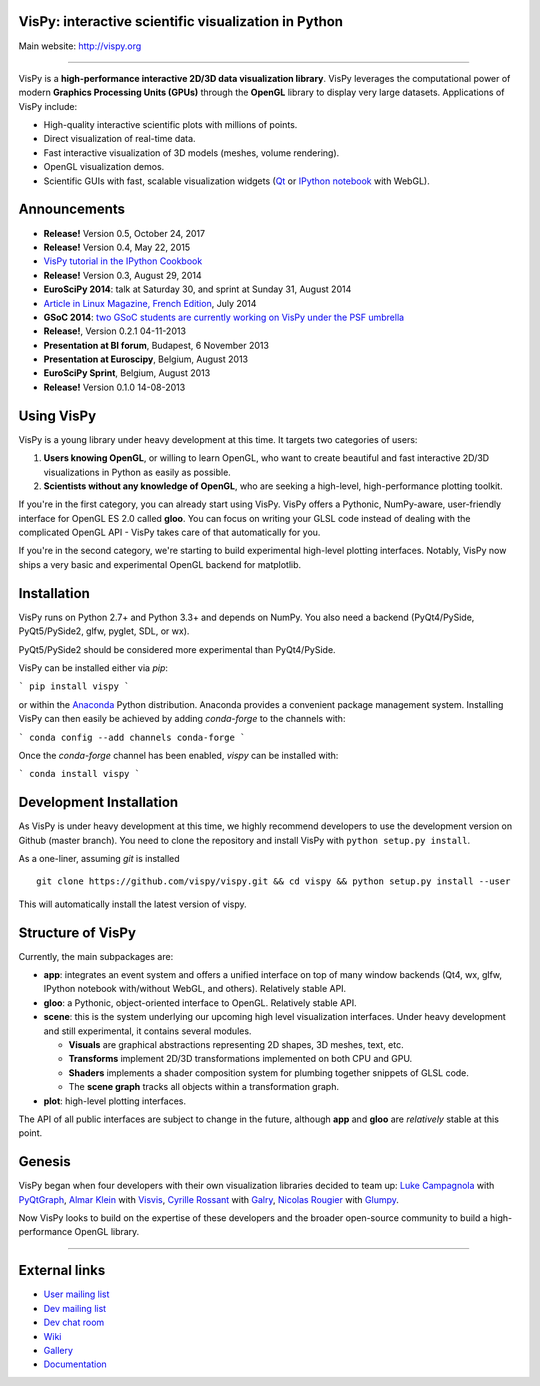 VisPy: interactive scientific visualization in Python
-----------------------------------------------------

Main website: http://vispy.org

|Build Status| |Appveyor Status| |Coverage Status| |Zenodo Link|

----

VisPy is a **high-performance interactive 2D/3D data visualization
library**. VisPy leverages the computational power of modern **Graphics
Processing Units (GPUs)** through the **OpenGL** library to display very
large datasets. Applications of VisPy include:

-  High-quality interactive scientific plots with millions of points.
-  Direct visualization of real-time data.
-  Fast interactive visualization of 3D models (meshes, volume
   rendering).
-  OpenGL visualization demos.
-  Scientific GUIs with fast, scalable visualization widgets (`Qt <http://www.qt.io>`__ or
   `IPython notebook <http://ipython.org/notebook.html>`__ with WebGL).


Announcements
-------------

- **Release!** Version 0.5, October 24, 2017
- **Release!** Version 0.4, May 22, 2015
- `VisPy tutorial in the IPython Cookbook <http://ipython-books.github.io/featured-06/>`__
- **Release!** Version 0.3, August 29, 2014
- **EuroSciPy 2014**: talk at Saturday 30, and sprint at Sunday 31, August 2014
- `Article in Linux Magazine, French Edition <https://github.com/vispy/linuxmag-article>`__, July 2014
- **GSoC 2014**: `two GSoC students are currently working on VisPy under the PSF umbrella <https://github.com/vispy/vispy/wiki/Project.%20GSoC-2014>`__
- **Release!**, Version 0.2.1 04-11-2013
- **Presentation at BI forum**, Budapest, 6 November 2013
- **Presentation at Euroscipy**, Belgium, August 2013
- **EuroSciPy Sprint**, Belgium, August 2013
- **Release!** Version 0.1.0 14-08-2013


Using VisPy
-----------

VisPy is a young library under heavy development at this time. It
targets two categories of users:

1. **Users knowing OpenGL**, or willing to learn OpenGL, who want to
   create beautiful and fast interactive 2D/3D visualizations in Python
   as easily as possible.
2. **Scientists without any knowledge of OpenGL**, who are seeking a
   high-level, high-performance plotting toolkit.

If you're in the first category, you can already start using VisPy.
VisPy offers a Pythonic, NumPy-aware, user-friendly interface for OpenGL
ES 2.0 called **gloo**. You can focus on writing your GLSL code instead
of dealing with the complicated OpenGL API - VisPy takes care of that
automatically for you.

If you're in the second category, we're starting to build experimental
high-level plotting interfaces. Notably, VisPy now ships a very basic
and experimental OpenGL backend for matplotlib.


Installation
------------

VisPy runs on Python 2.7+ and Python 3.3+ and depends on NumPy. You also
need a backend (PyQt4/PySide, PyQt5/PySide2, glfw, pyglet, SDL, or wx).

PyQt5/PySide2 should be considered more experimental than PyQt4/PySide.

VisPy can be installed either via `pip`:

```
pip install vispy
```

or within the `Anaconda <https://www.anaconda.com/download/>`_ Python
distribution. Anaconda provides a convenient package management system.
Installing VisPy can then easily be achieved by adding `conda-forge` to the
channels with:

```
conda config --add channels conda-forge
```

Once the `conda-forge` channel has been enabled, `vispy` can be installed with:

```
conda install vispy
```

Development Installation
------------------------

As VisPy is under heavy development at this time, we highly recommend
developers to use the development version on Github (master branch). You need
to clone the repository and install VisPy with
``python setup.py install``.

As a one-liner, assuming `git` is installed ::

    git clone https://github.com/vispy/vispy.git && cd vispy && python setup.py install --user

This will automatically install the latest version of vispy.


Structure of VisPy
------------------

Currently, the main subpackages are:

-  **app**: integrates an event system and offers a unified interface on
   top of many window backends (Qt4, wx, glfw, IPython notebook
   with/without WebGL, and others). Relatively stable API.
-  **gloo**: a Pythonic, object-oriented interface to OpenGL. Relatively
   stable API.
-  **scene**: this is the system underlying our upcoming high level
   visualization interfaces. Under heavy development and still
   experimental, it contains several modules.

   -  **Visuals** are graphical abstractions representing 2D shapes, 3D
      meshes, text, etc.
   -  **Transforms** implement 2D/3D transformations implemented on both
      CPU and GPU.
   -  **Shaders** implements a shader composition system for plumbing
      together snippets of GLSL code.
   -  The **scene graph** tracks all objects within a transformation
      graph.
-  **plot**: high-level plotting interfaces.

The API of all public interfaces are subject to change in the future,
although **app** and **gloo** are *relatively* stable at this point.


Genesis
-------

VisPy began when four developers with their own visualization libraries
decided to team up:
`Luke Campagnola <http://luke.campagnola.me/>`__ with `PyQtGraph <http://www.pyqtgraph.org/>`__,
`Almar Klein <http://www.almarklein.org/>`__ with `Visvis <https://github.com/almarklein/visvis>`__,
`Cyrille Rossant <http://cyrille.rossant.net>`__ with `Galry <https://github.com/rossant/galry>`__,
`Nicolas Rougier <http://www.loria.fr/~rougier/index.html>`__ with `Glumpy <https://github.com/rougier/Glumpy>`__.

Now VisPy looks to build on the expertise of these developers and the
broader open-source community to build a high-performance OpenGL library.

----

External links
--------------

-  `User mailing
   list <https://groups.google.com/forum/#!forum/vispy>`__
-  `Dev mailing
   list <https://groups.google.com/forum/#!forum/vispy-dev>`__
-  `Dev chat room <https://gitter.im/vispy/vispy>`__
-  `Wiki <http://github.com/vispy/vispy/wiki>`__
-  `Gallery <http://vispy.org/gallery.html>`__
-  `Documentation <http://vispy.readthedocs.org>`__

.. |Build Status| image:: https://travis-ci.org/vispy/vispy.svg?branch=master
   :target: https://travis-ci.org/vispy/vispy
.. |Appveyor Status| image:: https://ci.appveyor.com/api/projects/status/v09sc8ua4ju2ngyy/branch/master?svg=true
   :target: https://ci.appveyor.com/project/vispy/vispy/branch/master
.. |Coverage Status| image:: https://img.shields.io/coveralls/vispy/vispy/master.svg
   :target: https://coveralls.io/r/vispy/vispy?branch=master
.. |Zenodo Link| image:: https://zenodo.org/badge/5822/vispy/vispy.svg
   :target: http://dx.doi.org/10.5281/zenodo.17869
